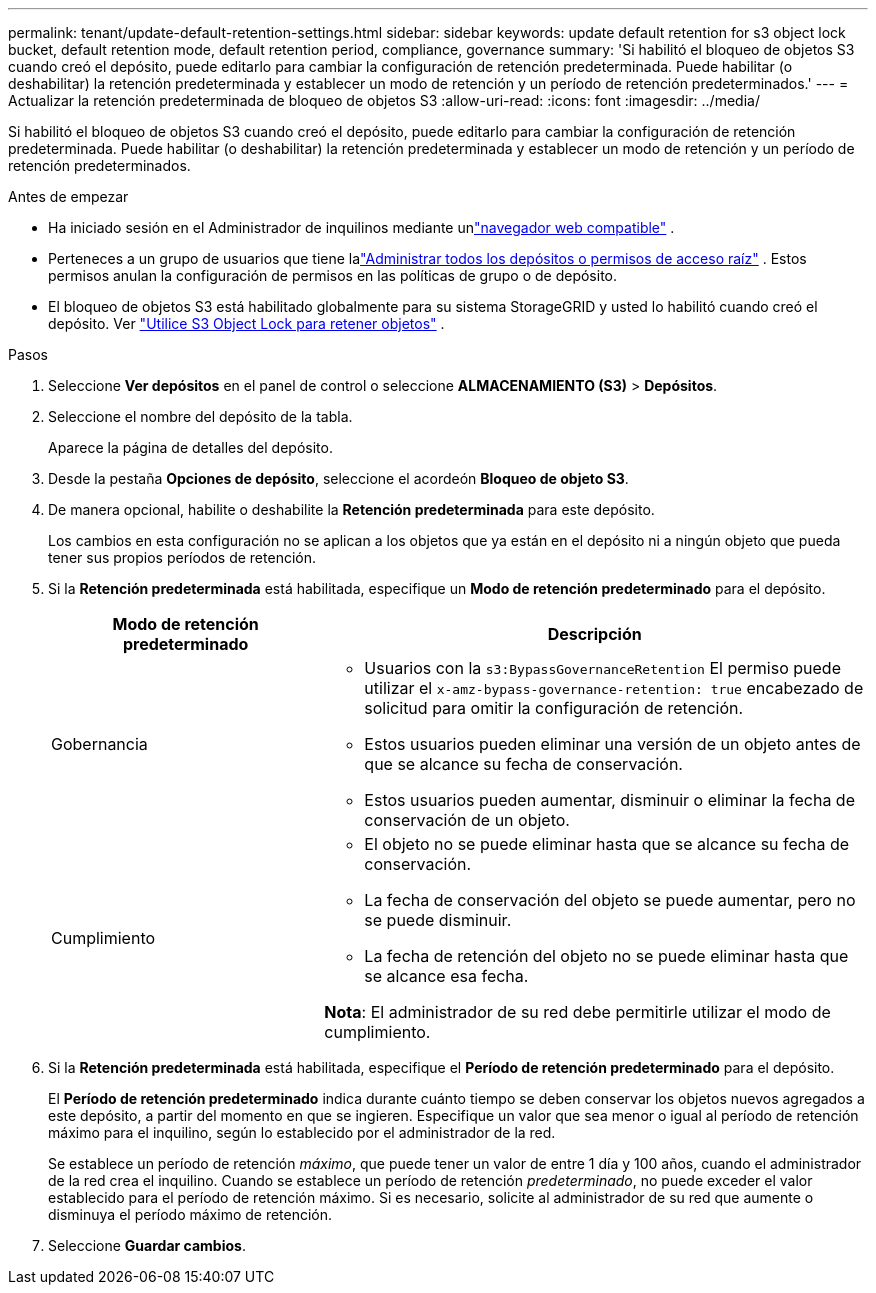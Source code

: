 ---
permalink: tenant/update-default-retention-settings.html 
sidebar: sidebar 
keywords: update default retention for s3 object lock bucket, default retention mode, default retention period, compliance, governance 
summary: 'Si habilitó el bloqueo de objetos S3 cuando creó el depósito, puede editarlo para cambiar la configuración de retención predeterminada.  Puede habilitar (o deshabilitar) la retención predeterminada y establecer un modo de retención y un período de retención predeterminados.' 
---
= Actualizar la retención predeterminada de bloqueo de objetos S3
:allow-uri-read: 
:icons: font
:imagesdir: ../media/


[role="lead"]
Si habilitó el bloqueo de objetos S3 cuando creó el depósito, puede editarlo para cambiar la configuración de retención predeterminada.  Puede habilitar (o deshabilitar) la retención predeterminada y establecer un modo de retención y un período de retención predeterminados.

.Antes de empezar
* Ha iniciado sesión en el Administrador de inquilinos mediante unlink:../admin/web-browser-requirements.html["navegador web compatible"] .
* Perteneces a un grupo de usuarios que tiene lalink:tenant-management-permissions.html["Administrar todos los depósitos o permisos de acceso raíz"] . Estos permisos anulan la configuración de permisos en las políticas de grupo o de depósito.
* El bloqueo de objetos S3 está habilitado globalmente para su sistema StorageGRID y usted lo habilitó cuando creó el depósito. Ver link:using-s3-object-lock.html["Utilice S3 Object Lock para retener objetos"] .


.Pasos
. Seleccione *Ver depósitos* en el panel de control o seleccione *ALMACENAMIENTO (S3)* > *Depósitos*.
. Seleccione el nombre del depósito de la tabla.
+
Aparece la página de detalles del depósito.

. Desde la pestaña *Opciones de depósito*, seleccione el acordeón *Bloqueo de objeto S3*.
. De manera opcional, habilite o deshabilite la *Retención predeterminada* para este depósito.
+
Los cambios en esta configuración no se aplican a los objetos que ya están en el depósito ni a ningún objeto que pueda tener sus propios períodos de retención.

. Si la *Retención predeterminada* está habilitada, especifique un *Modo de retención predeterminado* para el depósito.
+
[cols="1a,2a"]
|===
| Modo de retención predeterminado | Descripción 


 a| 
Gobernancia
 a| 
** Usuarios con la `s3:BypassGovernanceRetention` El permiso puede utilizar el `x-amz-bypass-governance-retention: true` encabezado de solicitud para omitir la configuración de retención.
** Estos usuarios pueden eliminar una versión de un objeto antes de que se alcance su fecha de conservación.
** Estos usuarios pueden aumentar, disminuir o eliminar la fecha de conservación de un objeto.




 a| 
Cumplimiento
 a| 
** El objeto no se puede eliminar hasta que se alcance su fecha de conservación.
** La fecha de conservación del objeto se puede aumentar, pero no se puede disminuir.
** La fecha de retención del objeto no se puede eliminar hasta que se alcance esa fecha.


*Nota*: El administrador de su red debe permitirle utilizar el modo de cumplimiento.

|===
. Si la *Retención predeterminada* está habilitada, especifique el *Período de retención predeterminado* para el depósito.
+
El *Período de retención predeterminado* indica durante cuánto tiempo se deben conservar los objetos nuevos agregados a este depósito, a partir del momento en que se ingieren. Especifique un valor que sea menor o igual al período de retención máximo para el inquilino, según lo establecido por el administrador de la red.

+
Se establece un período de retención _máximo_, que puede tener un valor de entre 1 día y 100 años, cuando el administrador de la red crea el inquilino.  Cuando se establece un período de retención _predeterminado_, no puede exceder el valor establecido para el período de retención máximo.  Si es necesario, solicite al administrador de su red que aumente o disminuya el período máximo de retención.

. Seleccione *Guardar cambios*.

